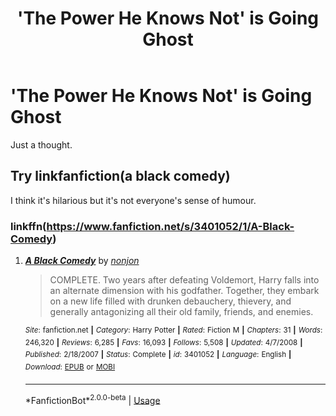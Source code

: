 #+TITLE: 'The Power He Knows Not' is Going Ghost

* 'The Power He Knows Not' is Going Ghost
:PROPERTIES:
:Author: UmerTahirUT1
:Score: 7
:DateUnix: 1572585671.0
:DateShort: 2019-Nov-01
:FlairText: Prompt
:END:
Just a thought.


** Try linkfanfiction(a black comedy)

I think it's hilarious but it's not everyone's sense of humour.
:PROPERTIES:
:Author: TheFeistyRogue
:Score: 2
:DateUnix: 1572614938.0
:DateShort: 2019-Nov-01
:END:

*** linkffn([[https://www.fanfiction.net/s/3401052/1/A-Black-Comedy]])
:PROPERTIES:
:Author: Os121111
:Score: 1
:DateUnix: 1572777900.0
:DateShort: 2019-Nov-03
:END:

**** [[https://www.fanfiction.net/s/3401052/1/][*/A Black Comedy/*]] by [[https://www.fanfiction.net/u/649528/nonjon][/nonjon/]]

#+begin_quote
  COMPLETE. Two years after defeating Voldemort, Harry falls into an alternate dimension with his godfather. Together, they embark on a new life filled with drunken debauchery, thievery, and generally antagonizing all their old family, friends, and enemies.
#+end_quote

^{/Site/:} ^{fanfiction.net} ^{*|*} ^{/Category/:} ^{Harry} ^{Potter} ^{*|*} ^{/Rated/:} ^{Fiction} ^{M} ^{*|*} ^{/Chapters/:} ^{31} ^{*|*} ^{/Words/:} ^{246,320} ^{*|*} ^{/Reviews/:} ^{6,285} ^{*|*} ^{/Favs/:} ^{16,093} ^{*|*} ^{/Follows/:} ^{5,508} ^{*|*} ^{/Updated/:} ^{4/7/2008} ^{*|*} ^{/Published/:} ^{2/18/2007} ^{*|*} ^{/Status/:} ^{Complete} ^{*|*} ^{/id/:} ^{3401052} ^{*|*} ^{/Language/:} ^{English} ^{*|*} ^{/Download/:} ^{[[http://www.ff2ebook.com/old/ffn-bot/index.php?id=3401052&source=ff&filetype=epub][EPUB]]} ^{or} ^{[[http://www.ff2ebook.com/old/ffn-bot/index.php?id=3401052&source=ff&filetype=mobi][MOBI]]}

--------------

*FanfictionBot*^{2.0.0-beta} | [[https://github.com/tusing/reddit-ffn-bot/wiki/Usage][Usage]]
:PROPERTIES:
:Author: FanfictionBot
:Score: 1
:DateUnix: 1572777915.0
:DateShort: 2019-Nov-03
:END:
